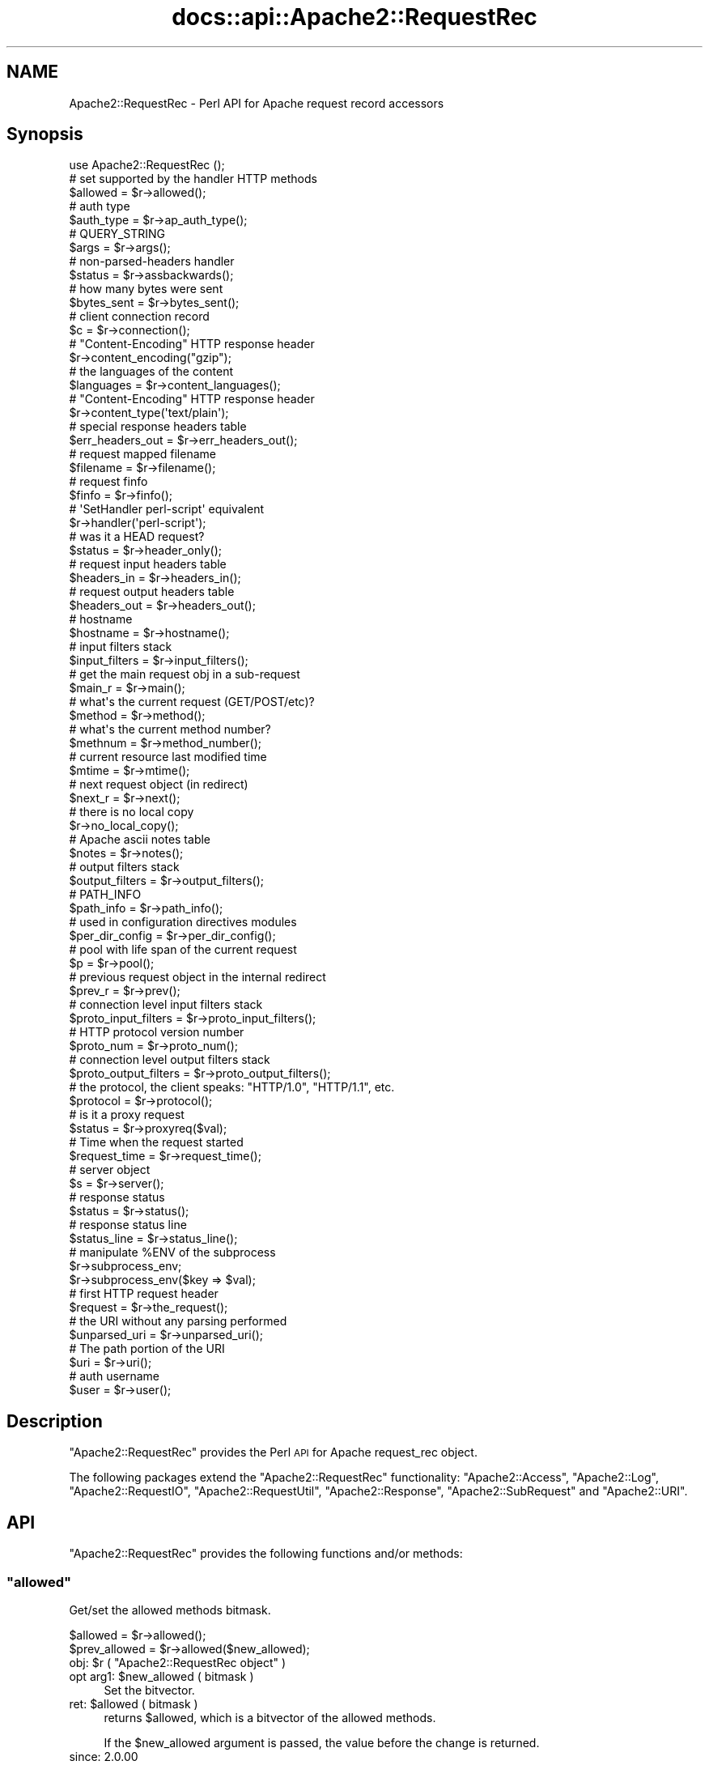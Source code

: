 .\" Automatically generated by Pod::Man 2.28 (Pod::Simple 3.28)
.\"
.\" Standard preamble:
.\" ========================================================================
.de Sp \" Vertical space (when we can't use .PP)
.if t .sp .5v
.if n .sp
..
.de Vb \" Begin verbatim text
.ft CW
.nf
.ne \\$1
..
.de Ve \" End verbatim text
.ft R
.fi
..
.\" Set up some character translations and predefined strings.  \*(-- will
.\" give an unbreakable dash, \*(PI will give pi, \*(L" will give a left
.\" double quote, and \*(R" will give a right double quote.  \*(C+ will
.\" give a nicer C++.  Capital omega is used to do unbreakable dashes and
.\" therefore won't be available.  \*(C` and \*(C' expand to `' in nroff,
.\" nothing in troff, for use with C<>.
.tr \(*W-
.ds C+ C\v'-.1v'\h'-1p'\s-2+\h'-1p'+\s0\v'.1v'\h'-1p'
.ie n \{\
.    ds -- \(*W-
.    ds PI pi
.    if (\n(.H=4u)&(1m=24u) .ds -- \(*W\h'-12u'\(*W\h'-12u'-\" diablo 10 pitch
.    if (\n(.H=4u)&(1m=20u) .ds -- \(*W\h'-12u'\(*W\h'-8u'-\"  diablo 12 pitch
.    ds L" ""
.    ds R" ""
.    ds C` ""
.    ds C' ""
'br\}
.el\{\
.    ds -- \|\(em\|
.    ds PI \(*p
.    ds L" ``
.    ds R" ''
.    ds C`
.    ds C'
'br\}
.\"
.\" Escape single quotes in literal strings from groff's Unicode transform.
.ie \n(.g .ds Aq \(aq
.el       .ds Aq '
.\"
.\" If the F register is turned on, we'll generate index entries on stderr for
.\" titles (.TH), headers (.SH), subsections (.SS), items (.Ip), and index
.\" entries marked with X<> in POD.  Of course, you'll have to process the
.\" output yourself in some meaningful fashion.
.\"
.\" Avoid warning from groff about undefined register 'F'.
.de IX
..
.nr rF 0
.if \n(.g .if rF .nr rF 1
.if (\n(rF:(\n(.g==0)) \{
.    if \nF \{
.        de IX
.        tm Index:\\$1\t\\n%\t"\\$2"
..
.        if !\nF==2 \{
.            nr % 0
.            nr F 2
.        \}
.    \}
.\}
.rr rF
.\"
.\" Accent mark definitions (@(#)ms.acc 1.5 88/02/08 SMI; from UCB 4.2).
.\" Fear.  Run.  Save yourself.  No user-serviceable parts.
.    \" fudge factors for nroff and troff
.if n \{\
.    ds #H 0
.    ds #V .8m
.    ds #F .3m
.    ds #[ \f1
.    ds #] \fP
.\}
.if t \{\
.    ds #H ((1u-(\\\\n(.fu%2u))*.13m)
.    ds #V .6m
.    ds #F 0
.    ds #[ \&
.    ds #] \&
.\}
.    \" simple accents for nroff and troff
.if n \{\
.    ds ' \&
.    ds ` \&
.    ds ^ \&
.    ds , \&
.    ds ~ ~
.    ds /
.\}
.if t \{\
.    ds ' \\k:\h'-(\\n(.wu*8/10-\*(#H)'\'\h"|\\n:u"
.    ds ` \\k:\h'-(\\n(.wu*8/10-\*(#H)'\`\h'|\\n:u'
.    ds ^ \\k:\h'-(\\n(.wu*10/11-\*(#H)'^\h'|\\n:u'
.    ds , \\k:\h'-(\\n(.wu*8/10)',\h'|\\n:u'
.    ds ~ \\k:\h'-(\\n(.wu-\*(#H-.1m)'~\h'|\\n:u'
.    ds / \\k:\h'-(\\n(.wu*8/10-\*(#H)'\z\(sl\h'|\\n:u'
.\}
.    \" troff and (daisy-wheel) nroff accents
.ds : \\k:\h'-(\\n(.wu*8/10-\*(#H+.1m+\*(#F)'\v'-\*(#V'\z.\h'.2m+\*(#F'.\h'|\\n:u'\v'\*(#V'
.ds 8 \h'\*(#H'\(*b\h'-\*(#H'
.ds o \\k:\h'-(\\n(.wu+\w'\(de'u-\*(#H)/2u'\v'-.3n'\*(#[\z\(de\v'.3n'\h'|\\n:u'\*(#]
.ds d- \h'\*(#H'\(pd\h'-\w'~'u'\v'-.25m'\f2\(hy\fP\v'.25m'\h'-\*(#H'
.ds D- D\\k:\h'-\w'D'u'\v'-.11m'\z\(hy\v'.11m'\h'|\\n:u'
.ds th \*(#[\v'.3m'\s+1I\s-1\v'-.3m'\h'-(\w'I'u*2/3)'\s-1o\s+1\*(#]
.ds Th \*(#[\s+2I\s-2\h'-\w'I'u*3/5'\v'-.3m'o\v'.3m'\*(#]
.ds ae a\h'-(\w'a'u*4/10)'e
.ds Ae A\h'-(\w'A'u*4/10)'E
.    \" corrections for vroff
.if v .ds ~ \\k:\h'-(\\n(.wu*9/10-\*(#H)'\s-2\u~\d\s+2\h'|\\n:u'
.if v .ds ^ \\k:\h'-(\\n(.wu*10/11-\*(#H)'\v'-.4m'^\v'.4m'\h'|\\n:u'
.    \" for low resolution devices (crt and lpr)
.if \n(.H>23 .if \n(.V>19 \
\{\
.    ds : e
.    ds 8 ss
.    ds o a
.    ds d- d\h'-1'\(ga
.    ds D- D\h'-1'\(hy
.    ds th \o'bp'
.    ds Th \o'LP'
.    ds ae ae
.    ds Ae AE
.\}
.rm #[ #] #H #V #F C
.\" ========================================================================
.\"
.IX Title "docs::api::Apache2::RequestRec 3"
.TH docs::api::Apache2::RequestRec 3 "2012-04-17" "perl v5.8.8" "User Contributed Perl Documentation"
.\" For nroff, turn off justification.  Always turn off hyphenation; it makes
.\" way too many mistakes in technical documents.
.if n .ad l
.nh
.SH "NAME"
Apache2::RequestRec \- Perl API for Apache request record accessors
.SH "Synopsis"
.IX Header "Synopsis"
.Vb 1
\&  use Apache2::RequestRec ();
\&  
\&  # set supported by the handler HTTP methods
\&  $allowed = $r\->allowed();
\&  
\&  # auth type
\&  $auth_type = $r\->ap_auth_type();
\&  
\&  # QUERY_STRING
\&  $args = $r\->args();
\&  
\&  # non\-parsed\-headers handler
\&  $status = $r\->assbackwards();
\&  
\&  # how many bytes were sent
\&  $bytes_sent = $r\->bytes_sent();
\&  
\&  # client connection record
\&  $c = $r\->connection();
\&  
\&  # "Content\-Encoding" HTTP response header
\&  $r\->content_encoding("gzip");
\&  
\&  # the languages of the content
\&  $languages = $r\->content_languages();
\&  
\&  # "Content\-Encoding" HTTP response header
\&  $r\->content_type(\*(Aqtext/plain\*(Aq);
\&  
\&  # special response headers table
\&  $err_headers_out = $r\->err_headers_out();
\&  
\&  # request mapped filename
\&  $filename = $r\->filename();
\&  
\&  # request finfo
\&  $finfo = $r\->finfo();
\&  
\&  # \*(AqSetHandler perl\-script\*(Aq equivalent
\&  $r\->handler(\*(Aqperl\-script\*(Aq);
\&  
\&  # was it a HEAD request?
\&  $status = $r\->header_only();
\&  
\&  # request input headers table
\&  $headers_in = $r\->headers_in();
\&  
\&  # request output headers table
\&  $headers_out = $r\->headers_out();
\&  
\&  # hostname
\&  $hostname = $r\->hostname();
\&  
\&  # input filters stack
\&  $input_filters = $r\->input_filters();
\&  
\&  # get the main request obj in a sub\-request
\&  $main_r = $r\->main();
\&  
\&  # what\*(Aqs the current request (GET/POST/etc)?
\&  $method = $r\->method();
\&  
\&  # what\*(Aqs the current method number?
\&  $methnum = $r\->method_number();
\&  
\&  # current resource last modified time
\&  $mtime = $r\->mtime();
\&  
\&  # next request object (in redirect)
\&  $next_r = $r\->next();
\&  
\&  # there is no local copy
\&  $r\->no_local_copy();
\&  
\&  # Apache ascii notes table
\&  $notes = $r\->notes();
\&  
\&  # output filters stack
\&  $output_filters = $r\->output_filters();
\&  
\&  # PATH_INFO
\&  $path_info = $r\->path_info();
\&  
\&  # used in configuration directives modules
\&  $per_dir_config = $r\->per_dir_config();
\&  
\&  # pool with life span of the current request
\&  $p = $r\->pool();
\&  
\&  # previous request object in the internal redirect
\&  $prev_r = $r\->prev();
\&  
\&  # connection level input filters stack
\&  $proto_input_filters = $r\->proto_input_filters();
\&  
\&  # HTTP protocol version number
\&  $proto_num = $r\->proto_num();
\&  
\&  # connection level output filters stack
\&  $proto_output_filters = $r\->proto_output_filters();
\&  
\&  # the protocol, the client speaks: "HTTP/1.0", "HTTP/1.1", etc.
\&  $protocol = $r\->protocol();
\&  
\&  # is it a proxy request
\&  $status = $r\->proxyreq($val);
\&  
\&  # Time when the request started
\&  $request_time = $r\->request_time();
\&  
\&  # server object
\&  $s = $r\->server();
\&  
\&  # response status
\&  $status = $r\->status();
\&  
\&  # response status line
\&  $status_line = $r\->status_line();
\&  
\&  # manipulate %ENV of the subprocess
\&  $r\->subprocess_env;
\&  $r\->subprocess_env($key => $val);
\&  
\&  # first HTTP request header
\&  $request = $r\->the_request();
\&  
\&  # the URI without any parsing performed
\&  $unparsed_uri = $r\->unparsed_uri();
\&  
\&  # The path portion of the URI
\&  $uri = $r\->uri();
\&  
\&  # auth username
\&  $user = $r\->user();
.Ve
.SH "Description"
.IX Header "Description"
\&\f(CW\*(C`Apache2::RequestRec\*(C'\fR provides the Perl \s-1API\s0 for Apache request_rec
object.
.PP
The following packages extend the \f(CW\*(C`Apache2::RequestRec\*(C'\fR functionality:
\&\f(CW\*(C`Apache2::Access\*(C'\fR,
\&\f(CW\*(C`Apache2::Log\*(C'\fR,
\&\f(CW\*(C`Apache2::RequestIO\*(C'\fR,
\&\f(CW\*(C`Apache2::RequestUtil\*(C'\fR,
\&\f(CW\*(C`Apache2::Response\*(C'\fR,
\&\f(CW\*(C`Apache2::SubRequest\*(C'\fR and
\&\f(CW\*(C`Apache2::URI\*(C'\fR.
.SH "API"
.IX Header "API"
\&\f(CW\*(C`Apache2::RequestRec\*(C'\fR provides the following functions and/or methods:
.ie n .SS """allowed"""
.el .SS "\f(CWallowed\fP"
.IX Subsection "allowed"
Get/set the allowed methods bitmask.
.PP
.Vb 2
\&  $allowed      = $r\->allowed();
\&  $prev_allowed = $r\->allowed($new_allowed);
.Ve
.ie n .IP "obj: $r ( ""Apache2::RequestRec object"" )" 4
.el .IP "obj: \f(CW$r\fR ( \f(CWApache2::RequestRec object\fR )" 4
.IX Item "obj: $r ( Apache2::RequestRec object )"
.PD 0
.ie n .IP "opt arg1: $new_allowed ( bitmask )" 4
.el .IP "opt arg1: \f(CW$new_allowed\fR ( bitmask )" 4
.IX Item "opt arg1: $new_allowed ( bitmask )"
.PD
Set the bitvector.
.ie n .IP "ret: $allowed ( bitmask )" 4
.el .IP "ret: \f(CW$allowed\fR ( bitmask )" 4
.IX Item "ret: $allowed ( bitmask )"
returns \f(CW$allowed\fR, which is a bitvector of the allowed methods.
.Sp
If the \f(CW$new_allowed\fR argument is passed, the value before the change
is returned.
.IP "since: 2.0.00" 4
.IX Item "since: 2.0.00"
.PP
A handler must ensure that the request method is one that it is
capable of handling.  Generally modules should \f(CW\*(C`Apache2::DECLINE\*(C'\fR any
request methods they do not handle.  Prior to aborting the handler
like this the handler should set \f(CW\*(C`$r\->allowed\*(C'\fR to the list of
methods that it is willing to handle.  This bitvector is used to
construct the \f(CW"Allow:"\fR header required for \f(CW\*(C`OPTIONS\*(C'\fR requests, and
\&\f(CW\*(C`Apache2::Const::HTTP_METHOD_NOT_ALLOWED\*(C'\fR (405) and
\&\f(CW\*(C`Apache2::Const::HTTP_NOT_IMPLEMENTED\*(C'\fR (501) status codes.
.PP
Since the default Apache handler deals with the \f(CW\*(C`OPTIONS\*(C'\fR method, all
response handlers can usually decline to deal with \f(CW\*(C`OPTIONS\*(C'\fR. For
example if the response handler handles only \f(CW\*(C`GET\*(C'\fR and \f(CW\*(C`POST\*(C'\fR
methods, and not \f(CW\*(C`OPTIONS\*(C'\fR, it may want to say:
.PP
.Vb 5
\&   use Apache2::Const \-compile => qw(OK DECLINED M_GET M_POST M_OPTIONS);
\&   if ($r\->method_number == Apache2::Const::M_OPTIONS) {
\&       $r\->allowed($r\->allowed | (1<<Apache2::Const::M_GET) | (1<<Apache2::Const::M_POST));
\&       return Apache2::Const::DECLINED;
\&   }
.Ve
.PP
\&\f(CW\*(C`TRACE\*(C'\fR is always allowed, modules don't need to set it explicitly.
.PP
Since the default_handler will always handle a \f(CW\*(C`GET\*(C'\fR, a module which
does *not* implement \f(CW\*(C`GET\*(C'\fR should probably return
\&\f(CW\*(C`Apache2::Const::HTTP_METHOD_NOT_ALLOWED\*(C'\fR.  Unfortunately this means that a
script \f(CW\*(C`GET\*(C'\fR handler can't be installed by mod_actions.
.PP
For example, if the module can handle only \s-1POST\s0 method it could start
with:
.PP
.Vb 5
\&   use Apache2::Const \-compile => qw(M_POST HTTP_METHOD_NOT_ALLOWED);
\&   unless ($r\->method_number == Apache2::Const::M_POST) {
\&       $r\->allowed($r\->allowed | (1<<Apache2::Const::M_POST));
\&       return Apache2::Const::HTTP_METHOD_NOT_ALLOWED;
\&   }
.Ve
.ie n .SS """ap_auth_type"""
.el .SS "\f(CWap_auth_type\fP"
.IX Subsection "ap_auth_type"
If an authentication check was made, get or set the \fIap_auth_type\fR
slot in the request record
.PP
.Vb 2
\&  $auth_type = $r\->ap_auth_type();
\&  $r\->ap_auth_type($newval);
.Ve
.ie n .IP "obj: $r ( ""Apache2::RequestRec object"" )" 4
.el .IP "obj: \f(CW$r\fR ( \f(CWApache2::RequestRec object\fR )" 4
.IX Item "obj: $r ( Apache2::RequestRec object )"
.PD 0
.ie n .IP "opt arg1: $newval (string)" 4
.el .IP "opt arg1: \f(CW$newval\fR (string)" 4
.IX Item "opt arg1: $newval (string)"
.PD
If this argument is passed then a new auth type is assigned. For example:
.Sp
.Vb 1
\&  $r\->auth_type(\*(AqBasic\*(Aq);
.Ve
.ie n .IP "ret: $auth_type (string)" 4
.el .IP "ret: \f(CW$auth_type\fR (string)" 4
.IX Item "ret: $auth_type (string)"
If \f(CW$newval\fR is passed, nothing is returned. Otherwise the current
auth type is returned.
.IP "since: 2.0.00" 4
.IX Item "since: 2.0.00"
.PP
\&\fIap_auth_type\fR holds the authentication type that has been negotiated
between the client and server during the actual request.  Generally,
\&\fIap_auth_type\fR is populated automatically when you call
\&\f(CW\*(C`$r\->get_basic_auth_pw\*(C'\fR so you don't really need to worry too
much about it, but if you want to roll your own authentication
mechanism then you will have to populate \fIap_auth_type\fR yourself.
.PP
Note that \f(CW\*(C`$r\->ap_auth_type\*(C'\fR was
\&\f(CW\*(C`$r\->connection\->auth_type\*(C'\fR in the mod_perl 1.0 \s-1API.\s0
.ie n .SS """args"""
.el .SS "\f(CWargs\fP"
.IX Subsection "args"
Get/set the request \s-1QUERY\s0 string
.PP
.Vb 2
\&  $args      = $r\->args();
\&  $prev_args = $r\->args($new_args);
.Ve
.ie n .IP "obj: $r ( ""Apache2::RequestRec object"" )" 4
.el .IP "obj: \f(CW$r\fR ( \f(CWApache2::RequestRec object\fR )" 4
.IX Item "obj: $r ( Apache2::RequestRec object )"
.PD 0
.ie n .IP "opt arg1: $new_args ( string )" 4
.el .IP "opt arg1: \f(CW$new_args\fR ( string )" 4
.IX Item "opt arg1: $new_args ( string )"
.PD
Optionally set the new \s-1QUERY\s0 string
.ie n .IP "ret: $args ( string )" 4
.el .IP "ret: \f(CW$args\fR ( string )" 4
.IX Item "ret: $args ( string )"
The current \s-1QUERY\s0 string
.Sp
If \f(CW$new_args\fR was passed, returns the value before the change.
.IP "since: 2.0.00" 4
.IX Item "since: 2.0.00"
.ie n .SS """assbackwards"""
.el .SS "\f(CWassbackwards\fP"
.IX Subsection "assbackwards"
When set to a true value, Apache won't send any \s-1HTTP\s0 response headers
allowing you to send any headers.
.PP
.Vb 2
\&  $status      = $r\->assbackwards();
\&  $prev_status = $r\->assbackwards($newval);
.Ve
.ie n .IP "obj: $r ( ""Apache2::RequestRec object"" )" 4
.el .IP "obj: \f(CW$r\fR ( \f(CWApache2::RequestRec object\fR )" 4
.IX Item "obj: $r ( Apache2::RequestRec object )"
.PD 0
.ie n .IP "opt arg1: $newval (integer)" 4
.el .IP "opt arg1: \f(CW$newval\fR (integer)" 4
.IX Item "opt arg1: $newval (integer)"
.PD
assign a new state.
.ie n .IP "ret: $status (integer)" 4
.el .IP "ret: \f(CW$status\fR (integer)" 4
.IX Item "ret: $status (integer)"
current state.
.IP "since: 2.0.00" 4
.IX Item "since: 2.0.00"
.PP
If you send your own set of headers, which includes the \f(CW\*(C`Keep\-Alive\*(C'\fR
\&\s-1HTTP\s0 response header, you must make sure to increment the number of
requests served over this connection (which is normally done by the
core connection output filter \f(CW\*(C`ap_http_header_filter\*(C'\fR, but skipped
when \f(CW\*(C`assbackwards\*(C'\fR is enabled).
.PP
.Vb 1
\&  $r\->connection\->keepalives($r\->connection\->keepalives + 1);
.Ve
.PP
otherwise code relying on the value of
\&\f(CW\*(C`$r\->connection\->keepalives\*(C'\fR
may malfunction. For example, this counter is used to tell when a new
request is coming in over the same connection to a filter that wants
to parse only \s-1HTTP\s0 headers (like
\&\f(CW\*(C`Apache2::Filter::HTTPHeadersFixup\*(C'\fR). Of course you will need to set
\&\f(CW\*(C`$r\->connection\->keepalive(1)\*(C'\fR
) as well.
.ie n .SS """bytes_sent"""
.el .SS "\f(CWbytes_sent\fP"
.IX Subsection "bytes_sent"
The number of bytes sent to the client, handy for logging, etc.
.PP
.Vb 1
\&  $bytes_sent = $r\->bytes_sent();
.Ve
.ie n .IP "obj: $r ( ""Apache2::RequestRec object"" )" 4
.el .IP "obj: \f(CW$r\fR ( \f(CWApache2::RequestRec object\fR )" 4
.IX Item "obj: $r ( Apache2::RequestRec object )"
.PD 0
.ie n .IP "ret: $bytes_sent (integer)" 4
.el .IP "ret: \f(CW$bytes_sent\fR (integer)" 4
.IX Item "ret: $bytes_sent (integer)"
.IP "since: 2.0.00" 4
.IX Item "since: 2.0.00"
.PD
.PP
Though as of this writing in Apache 2.0 it doesn't really do what it
did in Apache 1.3. It's just set to the size of the response body.
The issue is that buckets from one request may get buffered and not
sent during the lifetime of the request, so it's not easy to give a
truly accurate count of \*(L"bytes sent to the network for this response\*(R".
.ie n .SS """connection"""
.el .SS "\f(CWconnection\fP"
.IX Subsection "connection"
Get the client connection record
.PP
.Vb 1
\&  $c = $r\->connection();
.Ve
.ie n .IP "obj: $r ( ""Apache2::RequestRec object"" )" 4
.el .IP "obj: \f(CW$r\fR ( \f(CWApache2::RequestRec object\fR )" 4
.IX Item "obj: $r ( Apache2::RequestRec object )"
.PD 0
.ie n .IP "ret: $c ( ""Apache2::Connection object"" )" 4
.el .IP "ret: \f(CW$c\fR ( \f(CWApache2::Connection object\fR )" 4
.IX Item "ret: $c ( Apache2::Connection object )"
.IP "since: 2.0.00" 4
.IX Item "since: 2.0.00"
.PD
.ie n .SS """content_encoding"""
.el .SS "\f(CWcontent_encoding\fP"
.IX Subsection "content_encoding"
Get/set content encoding (the \*(L"Content-Encoding\*(R" \s-1HTTP\s0 header).
Content encodings are string like \fI\*(L"gzip\*(R"\fR or \fI\*(L"compress\*(R"\fR.
.PP
.Vb 2
\&  $ce      = $r\->content_encoding();
\&  $prev_ce = $r\->content_encoding($new_ce);
.Ve
.ie n .IP "obj: $r ( ""Apache2::RequestRec object"" )" 4
.el .IP "obj: \f(CW$r\fR ( \f(CWApache2::RequestRec object\fR )" 4
.IX Item "obj: $r ( Apache2::RequestRec object )"
.PD 0
.ie n .IP "opt arg1: $new_ce ( string )" 4
.el .IP "opt arg1: \f(CW$new_ce\fR ( string )" 4
.IX Item "opt arg1: $new_ce ( string )"
.PD
If passed, sets the content encoding to a new value. It must be a
lowercased string.
.ie n .IP "ret: $ce ( string )" 4
.el .IP "ret: \f(CW$ce\fR ( string )" 4
.IX Item "ret: $ce ( string )"
The current content encoding.
.Sp
If \f(CW$new_ce\fR is passed, then the previous value is returned.
.IP "since: 2.0.00" 4
.IX Item "since: 2.0.00"
.PP
For example, here is how to send a gzip'ed response:
.PP
.Vb 4
\&  require Compress::Zlib;
\&  $r\->content_type("text/plain");
\&  $r\->content_encoding("gzip");
\&  $r\->print(Compress::Zlib::memGzip("some text to be gzipped));
.Ve
.ie n .SS """content_languages"""
.el .SS "\f(CWcontent_languages\fP"
.IX Subsection "content_languages"
Get/set content languages (the \f(CW"Content\-Language"\fR \s-1HTTP\s0 header).
Content languages are string like \fI\*(L"en\*(R"\fR or \fI\*(L"fr\*(R"\fR.
.PP
.Vb 2
\&  $languages = $r\->content_languages();
\&  $prev_lang = $r\->content_languages($nev_lang);
.Ve
.ie n .IP "obj: $r ( ""Apache2::RequestRec object"" )" 4
.el .IP "obj: \f(CW$r\fR ( \f(CWApache2::RequestRec object\fR )" 4
.IX Item "obj: $r ( Apache2::RequestRec object )"
.PD 0
.ie n .IP "opt arg1: $new_lang ( \s-1ARRAY\s0 ref )" 4
.el .IP "opt arg1: \f(CW$new_lang\fR ( \s-1ARRAY\s0 ref )" 4
.IX Item "opt arg1: $new_lang ( ARRAY ref )"
.PD
If passed, sets the content languages to new values. It must be an
\&\s-1ARRAY\s0 reference of language names, like \fI\*(L"en\*(R"\fR or \fI\*(L"fr\*(R"\fR
.ie n .IP "ret: $languages ( \s-1ARRAY\s0 ref )" 4
.el .IP "ret: \f(CW$languages\fR ( \s-1ARRAY\s0 ref )" 4
.IX Item "ret: $languages ( ARRAY ref )"
The current list of content languages, as an \s-1ARRAY\s0 reference.
.Sp
If \f(CW$new_lang\fR is passed, then the previous value is returned.
.IP "since: 2.0.00" 4
.IX Item "since: 2.0.00"
.ie n .SS """content_type"""
.el .SS "\f(CWcontent_type\fP"
.IX Subsection "content_type"
Get/set the \s-1HTTP\s0 response \fIContent-type\fR header value.
.PP
.Vb 2
\&  my $content_type      = $r\->content_type();
\&  my $prev_content_type = $r\->content_type($new_content_type);
.Ve
.ie n .IP "obj: $r ( ""Apache2::RequestRec object"" )" 4
.el .IP "obj: \f(CW$r\fR ( \f(CWApache2::RequestRec object\fR )" 4
.IX Item "obj: $r ( Apache2::RequestRec object )"
.PD 0
.ie n .IP "opt arg1: $new_content_type (\s-1MIME\s0 type string)" 4
.el .IP "opt arg1: \f(CW$new_content_type\fR (\s-1MIME\s0 type string)" 4
.IX Item "opt arg1: $new_content_type (MIME type string)"
.PD
Assign a new \s-1HTTP\s0 response content-type. It will affect the response
only if \s-1HTTP\s0 headers weren't sent yet.
.ie n .IP "ret: $content_type" 4
.el .IP "ret: \f(CW$content_type\fR" 4
.IX Item "ret: $content_type"
The current content-type value.
.Sp
If \f(CW$new_content_type\fR was passed, the previous value is returned
instead.
.IP "since: 2.0.00" 4
.IX Item "since: 2.0.00"
.PP
For example, set the \f(CW\*(C`Content\-type\*(C'\fR header to \fItext/plain\fR.
.PP
.Vb 1
\&  $r\->content_type(\*(Aqtext/plain\*(Aq);
.Ve
.PP
If you set this header via the
\&\f(CW\*(C`headers_out\*(C'\fR
table directly, it will be ignored by Apache. So do not do that.
.ie n .SS """err_headers_out"""
.el .SS "\f(CWerr_headers_out\fP"
.IX Subsection "err_headers_out"
Get/set \s-1MIME\s0 response headers, printed even on errors and persist
across internal redirects.
.PP
.Vb 1
\&  $err_headers_out = $r\->err_headers_out();
.Ve
.ie n .IP "obj: $r ( ""Apache2::RequestRec object"" )" 4
.el .IP "obj: \f(CW$r\fR ( \f(CWApache2::RequestRec object\fR )" 4
.IX Item "obj: $r ( Apache2::RequestRec object )"
.PD 0
.ie n .IP "ret: $err_headers_out ( ""APR::Table object"" )" 4
.el .IP "ret: \f(CW$err_headers_out\fR ( \f(CWAPR::Table object\fR )" 4
.IX Item "ret: $err_headers_out ( APR::Table object )"
.IP "since: 2.0.00" 4
.IX Item "since: 2.0.00"
.PD
.PP
The difference between \f(CW\*(C`headers_out\*(C'\fR and
\&\f(CW\*(C`err_headers_out\*(C'\fR, is that the latter are printed even on error, and
persist across internal redirects (so the headers printed for
\&\f(CW\*(C`ErrorDocument\*(C'\fR handlers will have them).
.PP
For example, if a handler wants to return a 404 response, but
nevertheless to set a cookie, it has to be:
.PP
.Vb 2
\&  $r\->err_headers_out\->add(\*(AqSet\-Cookie\*(Aq => $cookie);
\&  return Apache2::Const::NOT_FOUND;
.Ve
.PP
If the handler does:
.PP
.Vb 2
\&  $r\->headers_out\->add(\*(AqSet\-Cookie\*(Aq => $cookie);
\&  return Apache2::Const::NOT_FOUND;
.Ve
.PP
the \f(CW\*(C`Set\-Cookie\*(C'\fR header won't be sent.
.ie n .SS """filename"""
.el .SS "\f(CWfilename\fP"
.IX Subsection "filename"
Get/set the filename on disk corresponding to this response (the
result of the \fI\s-1URI \-\-\s0> filename\fR translation).
.PP
.Vb 2
\&  $filename      = $r\->filename();
\&  $prev_filename = $r\->filename($new_filename);
.Ve
.ie n .IP "obj: $r ( ""Apache2::RequestRec object"" )" 4
.el .IP "obj: \f(CW$r\fR ( \f(CWApache2::RequestRec object\fR )" 4
.IX Item "obj: $r ( Apache2::RequestRec object )"
.PD 0
.ie n .IP "opt arg1: $new_filename ( string )" 4
.el .IP "opt arg1: \f(CW$new_filename\fR ( string )" 4
.IX Item "opt arg1: $new_filename ( string )"
.PD
new value
.ie n .IP "ret: $filename ( string )" 4
.el .IP "ret: \f(CW$filename\fR ( string )" 4
.IX Item "ret: $filename ( string )"
the current filename, or the previous value if the optional
\&\f(CW$new_filename\fR argument was passed
.IP "since: 2.0.00" 4
.IX Item "since: 2.0.00"
.PP
Note that if you change the filename after the
\&\f(CW\*(C`PerlMapToStorageHandler\*(C'\fR
phase was run and expect Apache to serve it, you need to update its
\&\f(CW\*(C`stat\*(C'\fR record, like so:
.PP
.Vb 5
\&  use Apache2::RequestRec ();
\&  use APR::Finfo ();
\&  use APR::Const \-compile => qw(FINFO_NORM);
\&  $r\->filename($newfile);
\&  $r\->finfo(APR::Finfo::stat($newfile, APR::Const::FINFO_NORM, $r\->pool));
.Ve
.PP
if you don't, Apache will still try to use the previously cached
information about the previously set value of the filename.
.ie n .SS """finfo"""
.el .SS "\f(CWfinfo\fP"
.IX Subsection "finfo"
Get and set the \fIfinfo\fR request record member:
.PP
.Vb 2
\&  $finfo = $r\->finfo();
\&  $r\->finfo($finfo);
.Ve
.ie n .IP "obj: $r ( ""Apache2::RequestRec object"" )" 4
.el .IP "obj: \f(CW$r\fR ( \f(CWApache2::RequestRec object\fR )" 4
.IX Item "obj: $r ( Apache2::RequestRec object )"
.PD 0
.ie n .IP "opt arg1: $finfo ( ""APR::Finfo object"" )" 4
.el .IP "opt arg1: \f(CW$finfo\fR ( \f(CWAPR::Finfo object\fR )" 4
.IX Item "opt arg1: $finfo ( APR::Finfo object )"
.ie n .IP "ret: $finfo ( ""APR::Finfo object"" )" 4
.el .IP "ret: \f(CW$finfo\fR ( \f(CWAPR::Finfo object\fR )" 4
.IX Item "ret: $finfo ( APR::Finfo object )"
.PD
Always returns the current object.
.Sp
Due to the internal Apache implementation it's not possible to have
two different objects originating from \f(CW\*(C`$r\->finfo\*(C'\fR at the same
time. Whenever \f(CW\*(C`$r\->finfo\*(C'\fR is updated all objects will be updated
too to the latest value.
.IP "since: 2.0.00" 4
.IX Item "since: 2.0.00"
.PP
Most of the time, this method is used to get the \f(CW\*(C`finfo\*(C'\fR member. The
only reason you may want to set it is you need to use it before the
Apache's default map_to_storage phase is called.
.PP
Examples:
.IP "\(bu" 4
What Apache thinks is the current request filename (post the
\&\f(CW\*(C`PerlMapToStorageHandler\*(C'\fR
phase):
.Sp
.Vb 3
\&  use Apache2::RequestRec ();
\&  use APR::Finfo ();
\&  print $r\->finfo\->fname;
.Ve
.IP "\(bu" 4
Populate the \f(CW\*(C`finfo\*(C'\fR member (normally, before the
\&\f(CW\*(C`PerlMapToStorageHandler\*(C'\fR
phase):
.Sp
.Vb 2
\&  use APR::Finfo ();
\&  use APR::Const \-compile => qw(FINFO_NORM);
\&  
\&  my $finfo = APR::Finfo::stat(_\|_FILE_\|_, APR::Const::FINFO_NORM, $r\->pool);
\&  $r\->finfo($finfo);
.Ve
.ie n .SS """handler"""
.el .SS "\f(CWhandler\fP"
.IX Subsection "handler"
Get/set the equivalent of the \f(CW\*(C`SetHandler\*(C'\fR directive.
.PP
.Vb 2
\&  $handler      = $r\->handler();
\&  $prev_handler = $r\->handler($new_handler);
.Ve
.ie n .IP "obj: $r ( ""Apache2::RequestRec object"" )" 4
.el .IP "obj: \f(CW$r\fR ( \f(CWApache2::RequestRec object\fR )" 4
.IX Item "obj: $r ( Apache2::RequestRec object )"
.PD 0
.ie n .IP "opt arg1: $new_handler ( string )" 4
.el .IP "opt arg1: \f(CW$new_handler\fR ( string )" 4
.IX Item "opt arg1: $new_handler ( string )"
.PD
the new handler.
.ie n .IP "ret: $handler ( string )" 4
.el .IP "ret: \f(CW$handler\fR ( string )" 4
.IX Item "ret: $handler ( string )"
the current handler.
.Sp
If \f(CW$new_handler\fR is passed, the previous value is returned.
.IP "since: 2.0.00" 4
.IX Item "since: 2.0.00"
.ie n .SS """header_only"""
.el .SS "\f(CWheader_only\fP"
.IX Subsection "header_only"
Did the client has asked for headers only? e.g. if the request method
was \fB\s-1HEAD\s0\fR.
.PP
.Vb 1
\&  $status = $r\->header_only();
.Ve
.ie n .IP "obj: $r ( ""Apache2::RequestRec object"" )" 4
.el .IP "obj: \f(CW$r\fR ( \f(CWApache2::RequestRec object\fR )" 4
.IX Item "obj: $r ( Apache2::RequestRec object )"
.PD 0
.ie n .IP "ret: $status ( boolean )" 4
.el .IP "ret: \f(CW$status\fR ( boolean )" 4
.IX Item "ret: $status ( boolean )"
.PD
Returns true if the client is asking for headers only, false otherwise
.IP "since: 2.0.00" 4
.IX Item "since: 2.0.00"
.ie n .SS """headers_in"""
.el .SS "\f(CWheaders_in\fP"
.IX Subsection "headers_in"
Get/set the request \s-1MIME\s0 headers:
.PP
.Vb 1
\&  $headers_in = $r\->headers_in();
.Ve
.ie n .IP "obj: $r ( ""Apache2::RequestRec object"" )" 4
.el .IP "obj: \f(CW$r\fR ( \f(CWApache2::RequestRec object\fR )" 4
.IX Item "obj: $r ( Apache2::RequestRec object )"
.PD 0
.ie n .IP "ret: $headers_in ( ""APR::Table object"" )" 4
.el .IP "ret: \f(CW$headers_in\fR ( \f(CWAPR::Table object\fR )" 4
.IX Item "ret: $headers_in ( APR::Table object )"
.IP "since: 2.0.00" 4
.IX Item "since: 2.0.00"
.PD
.PP
This table is available starting from the
\&\f(CW\*(C`PerlHeaderParserHandler\*(C'\fR
phase.
.PP
For example you can use it to retrieve the cookie value sent by the
client, in the \f(CW\*(C`Cookie:\*(C'\fR header:
.PP
.Vb 1
\&    my $cookie = $r\->headers_in\->{Cookie} || \*(Aq\*(Aq;
.Ve
.ie n .SS """headers_out"""
.el .SS "\f(CWheaders_out\fP"
.IX Subsection "headers_out"
Get/set \s-1MIME\s0 response headers, printed only on 2xx responses.
.PP
.Vb 1
\&  $headers_out = $r\->headers_out();
.Ve
.ie n .IP "obj: $r ( ""Apache2::RequestRec object"" )" 4
.el .IP "obj: \f(CW$r\fR ( \f(CWApache2::RequestRec object\fR )" 4
.IX Item "obj: $r ( Apache2::RequestRec object )"
.PD 0
.ie n .IP "ret: $headers_out ( ""APR::Table object"" )" 4
.el .IP "ret: \f(CW$headers_out\fR ( \f(CWAPR::Table object\fR )" 4
.IX Item "ret: $headers_out ( APR::Table object )"
.IP "since: 2.0.00" 4
.IX Item "since: 2.0.00"
.PD
.PP
See also \f(CW\*(C`err_headers_out\*(C'\fR, which allows to
set headers for non\-2xx responses and persist across internal
redirects.
.ie n .SS """hostname"""
.el .SS "\f(CWhostname\fP"
.IX Subsection "hostname"
Host, as set by full \s-1URI\s0 or Host:
.PP
.Vb 2
\&  $hostname = $r\->hostname();
\&  $prev_hostname = $r\->hostname($new_hostname);
.Ve
.ie n .IP "obj: $r ( ""Apache2::RequestRec object"" )" 4
.el .IP "obj: \f(CW$r\fR ( \f(CWApache2::RequestRec object\fR )" 4
.IX Item "obj: $r ( Apache2::RequestRec object )"
.PD 0
.ie n .IP "opt arg1: $new_hostname ( string )" 4
.el .IP "opt arg1: \f(CW$new_hostname\fR ( string )" 4
.IX Item "opt arg1: $new_hostname ( string )"
.PD
new value
.ie n .IP "ret: $hostname ( string )" 4
.el .IP "ret: \f(CW$hostname\fR ( string )" 4
.IX Item "ret: $hostname ( string )"
the current hostname, or the previous value if the optional
\&\f(CW$new_hostname\fR argument was passed
.IP "since: 2.0.00" 4
.IX Item "since: 2.0.00"
.ie n .SS """input_filters"""
.el .SS "\f(CWinput_filters\fP"
.IX Subsection "input_filters"
Get/set the first filter in a linked list of request level input
filters:
.PP
.Vb 2
\&  $input_filters      = $r\->input_filters();
\&  $prev_input_filters = $r\->input_filters($new_input_filters);
.Ve
.ie n .IP "obj: $r ( ""Apache2::RequestRec object"" )" 4
.el .IP "obj: \f(CW$r\fR ( \f(CWApache2::RequestRec object\fR )" 4
.IX Item "obj: $r ( Apache2::RequestRec object )"
.PD 0
.ie n .IP "opt arg1: $new_input_filters" 4
.el .IP "opt arg1: \f(CW$new_input_filters\fR" 4
.IX Item "opt arg1: $new_input_filters"
.PD
Set a new value
.ie n .IP "ret: $input_filters ( ""Apache2::Filter object"" )" 4
.el .IP "ret: \f(CW$input_filters\fR ( \f(CWApache2::Filter object\fR )" 4
.IX Item "ret: $input_filters ( Apache2::Filter object )"
The first filter in the request level input filters chain.
.Sp
If \f(CW$new_input_filters\fR was passed, returns the previous value.
.IP "since: 2.0.00" 4
.IX Item "since: 2.0.00"
.PP
For example instead of using
\&\f(CW\*(C`$r\->read()\*(C'\fR to read
the \s-1POST\s0 data, one could use an explicit walk through incoming bucket
brigades to get that data. The following function \f(CW\*(C`read_post()\*(C'\fR does
just that (in fact that's what
\&\f(CW\*(C`$r\->read()\*(C'\fR does
behind the scenes):
.PP
.Vb 3
\&  use APR::Brigade ();
\&  use APR::Bucket ();
\&  use Apache2::Filter ();
\&  
\&  use Apache2::Const \-compile => qw(MODE_READBYTES);
\&  use APR::Const    \-compile => qw(SUCCESS BLOCK_READ);
\&  
\&  use constant IOBUFSIZE => 8192;
\&  
\&  sub read_post {
\&      my $r = shift;
\&  
\&      my $bb = APR::Brigade\->new($r\->pool,
\&                                 $r\->connection\->bucket_alloc);
\&  
\&      my $data = \*(Aq\*(Aq;
\&      my $seen_eos = 0;
\&      do {
\&          $r\->input_filters\->get_brigade($bb, Apache2::Const::MODE_READBYTES,
\&                                         APR::Const::BLOCK_READ, IOBUFSIZE);
\&  
\&          for (my $b = $bb\->first; $b; $b = $bb\->next($b)) {
\&              if ($b\->is_eos) {
\&                  $seen_eos++;
\&                  last;
\&              }
\&  
\&              if ($b\->read(my $buf)) {
\&                  $data .= $buf;
\&              }
\&  
\&              $b\->remove; # optimization to reuse memory
\&          }
\&  
\&      } while (!$seen_eos);
\&  
\&      $bb\->destroy;
\&  
\&      return $data;
\&  }
.Ve
.PP
As you can see \f(CW\*(C`$r\->input_filters\*(C'\fR gives us a pointer to the last
of the top of the incoming filters stack.
.ie n .SS """main"""
.el .SS "\f(CWmain\fP"
.IX Subsection "main"
Get the main request record
.PP
.Vb 1
\&  $main_r = $r\->main();
.Ve
.ie n .IP "obj: $r ( ""Apache2::RequestRec object"" )" 4
.el .IP "obj: \f(CW$r\fR ( \f(CWApache2::RequestRec object\fR )" 4
.IX Item "obj: $r ( Apache2::RequestRec object )"
.PD 0
.ie n .IP "ret: $main_r ( ""Apache2::RequestRec object"" )" 4
.el .IP "ret: \f(CW$main_r\fR ( \f(CWApache2::RequestRec object\fR )" 4
.IX Item "ret: $main_r ( Apache2::RequestRec object )"
.PD
If the current request is a sub-request, this method returns a blessed
reference to the main request structure. If the current request is the
main request, then this method returns \f(CW\*(C`undef\*(C'\fR.
.Sp
To figure out whether you are inside a main request or a
sub\-request/internal redirect, use
\&\f(CW\*(C`$r\->is_initial_req\*(C'\fR.
.IP "since: 2.0.00" 4
.IX Item "since: 2.0.00"
.ie n .SS """method"""
.el .SS "\f(CWmethod\fP"
.IX Subsection "method"
Get/set the current request method (e.g. \f(CW\*(C`GET\*(C'\fR, \f(CW\*(C`HEAD\*(C'\fR, \f(CW\*(C`POST\*(C'\fR, etc.):
.PP
.Vb 2
\&  $method     = $r\->method();
\&  $pre_method = $r\->method($new_method);
.Ve
.ie n .IP "obj: $r ( ""Apache2::RequestRec object"" )" 4
.el .IP "obj: \f(CW$r\fR ( \f(CWApache2::RequestRec object\fR )" 4
.IX Item "obj: $r ( Apache2::RequestRec object )"
.PD 0
.ie n .IP "opt arg1: $new_method ( string )" 4
.el .IP "opt arg1: \f(CW$new_method\fR ( string )" 4
.IX Item "opt arg1: $new_method ( string )"
.PD
a new value
.ie n .IP "ret: $method ( string )" 4
.el .IP "ret: \f(CW$method\fR ( string )" 4
.IX Item "ret: $method ( string )"
The current method as a string
.Sp
if \f(CW$new_method\fR was passed the previous value is returned.
.IP "since: 2.0.00" 4
.IX Item "since: 2.0.00"
.ie n .SS """method_number"""
.el .SS "\f(CWmethod_number\fP"
.IX Subsection "method_number"
Get/set the \s-1HTTP\s0 method, issued by the client (\f(CW\*(C`Apache2::Const::M_GET\*(C'\fR,
\&\f(CW\*(C`Apache2::Const::M_POST\*(C'\fR, etc.)
.PP
.Vb 2
\&  $methnum      = $r\->method_number();
\&  $prev_methnum = $r\->method_number($new_methnum);
.Ve
.ie n .IP "obj: $r ( ""Apache2::RequestRec object"" )" 4
.el .IP "obj: \f(CW$r\fR ( \f(CWApache2::RequestRec object\fR )" 4
.IX Item "obj: $r ( Apache2::RequestRec object )"
.PD 0
.ie n .IP "opt arg1: $new_methnum ( ""Apache2::Const :methods constant"" )" 4
.el .IP "opt arg1: \f(CW$new_methnum\fR ( \f(CWApache2::Const :methods constant\fR )" 4
.IX Item "opt arg1: $new_methnum ( Apache2::Const :methods constant )"
.PD
a new value
.ie n .IP "ret: $methnum ( ""Apache2::Const :methods constant"" )" 4
.el .IP "ret: \f(CW$methnum\fR ( \f(CWApache2::Const :methods constant\fR )" 4
.IX Item "ret: $methnum ( Apache2::Const :methods constant )"
The current method as a number
.Sp
if \f(CW$new_methnum\fR was passed the previous value is returned.
.IP "since: 2.0.00" 4
.IX Item "since: 2.0.00"
.PP
See the \f(CW\*(C`$r\->allowed\*(C'\fR entry for examples.
.ie n .SS """mtime"""
.el .SS "\f(CWmtime\fP"
.IX Subsection "mtime"
Last modified time of the requested resource
.PP
.Vb 2
\&  $mtime      = $r\->mtime();
\&  $prev_mtime = $r\->mtime($new_mtime);
.Ve
.ie n .IP "obj: $r ( ""Apache2::RequestRec object"" )" 4
.el .IP "obj: \f(CW$r\fR ( \f(CWApache2::RequestRec object\fR )" 4
.IX Item "obj: $r ( Apache2::RequestRec object )"
.PD 0
.ie n .IP "opt arg1: $new_mtime (epoch seconds)." 4
.el .IP "opt arg1: \f(CW$new_mtime\fR (epoch seconds)." 4
.IX Item "opt arg1: $new_mtime (epoch seconds)."
.PD
a new value
.ie n .IP "ret: $mtime (epoch seconds)." 4
.el .IP "ret: \f(CW$mtime\fR (epoch seconds)." 4
.IX Item "ret: $mtime (epoch seconds)."
the current value
.Sp
if \f(CW$new_mtime\fR was passed the previous value is returned.
.IP "since: 2.0.00" 4
.IX Item "since: 2.0.00"
.ie n .SS """next"""
.el .SS "\f(CWnext\fP"
.IX Subsection "next"
Pointer to the redirected request if this is an external redirect
.PP
.Vb 1
\&  $next_r = $r\->next();
.Ve
.ie n .IP "obj: $r ( ""Apache2::RequestRec object"" )" 4
.el .IP "obj: \f(CW$r\fR ( \f(CWApache2::RequestRec object\fR )" 4
.IX Item "obj: $r ( Apache2::RequestRec object )"
.PD 0
.ie n .IP "ret: $next_r ( ""Apache2::RequestRec object"" )" 4
.el .IP "ret: \f(CW$next_r\fR ( \f(CWApache2::RequestRec object\fR )" 4
.IX Item "ret: $next_r ( Apache2::RequestRec object )"
.PD
returns a blessed reference to the next (internal) request structure
or \f(CW\*(C`undef\*(C'\fR if there is no next request.
.IP "since: 2.0.00" 4
.IX Item "since: 2.0.00"
.ie n .SS """no_local_copy"""
.el .SS "\f(CWno_local_copy\fP"
.IX Subsection "no_local_copy"
There is no local copy of this response
.PP
.Vb 1
\&  $status = $r\->no_local_copy();
.Ve
.ie n .IP "obj: $r ( ""Apache2::RequestRec object"" )" 4
.el .IP "obj: \f(CW$r\fR ( \f(CWApache2::RequestRec object\fR )" 4
.IX Item "obj: $r ( Apache2::RequestRec object )"
.PD 0
.ie n .IP "ret: $status (integer)" 4
.el .IP "ret: \f(CW$status\fR (integer)" 4
.IX Item "ret: $status (integer)"
.IP "since: 2.0.00" 4
.IX Item "since: 2.0.00"
.PD
.PP
Used internally in certain sub-requests to prevent sending
\&\f(CW\*(C`Apache2::Const::HTTP_NOT_MODIFIED\*(C'\fR for a fragment or error documents. For
example see the implementation in \fImodules/filters/mod_include.c\fR.
.PP
Also used internally in
\&\f(CW\*(C`$r\->meets_conditions\*(C'\fR
\&\*(-- if set to a true value, the conditions are always met.
.ie n .SS """notes"""
.el .SS "\f(CWnotes\fP"
.IX Subsection "notes"
Get/set text notes for the duration of this request. These notes can
be passed from one module to another (not only mod_perl, but modules
in any other language):
.PP
.Vb 2
\&  $notes      = $r\->notes();
\&  $prev_notes = $r\->notes($new_notes);
.Ve
.ie n .IP "obj: $r ( ""Apache2::RequestRec object"" )" 4
.el .IP "obj: \f(CW$r\fR ( \f(CWApache2::RequestRec object\fR )" 4
.IX Item "obj: $r ( Apache2::RequestRec object )"
.PD 0
.ie n .IP "opt arg1: $new_notes ( ""APR::Table object"" )" 4
.el .IP "opt arg1: \f(CW$new_notes\fR ( \f(CWAPR::Table object\fR )" 4
.IX Item "opt arg1: $new_notes ( APR::Table object )"
.ie n .IP "ret: $notes ( ""APR::Table object"" )" 4
.el .IP "ret: \f(CW$notes\fR ( \f(CWAPR::Table object\fR )" 4
.IX Item "ret: $notes ( APR::Table object )"
.PD
the current notes table.
.Sp
if the \f(CW$new_notes\fR argument was passed, returns the previous value.
.IP "since: 2.0.00" 4
.IX Item "since: 2.0.00"
.PP
If you want to pass Perl structures, you can use
\&\f(CW\*(C`$r\->pnotes\*(C'\fR.
.PP
Also see
\&\f(CW\*(C`$c\->notes\*(C'\fR
.ie n .SS """output_filters"""
.el .SS "\f(CWoutput_filters\fP"
.IX Subsection "output_filters"
Get the first filter in a linked list of request level output filters:
.PP
.Vb 2
\&  $output_filters      = $r\->output_filters();
\&  $prev_output_filters = $r\->output_filters($new_output_filters);
.Ve
.ie n .IP "obj: $r ( ""Apache2::RequestRec object"" )" 4
.el .IP "obj: \f(CW$r\fR ( \f(CWApache2::RequestRec object\fR )" 4
.IX Item "obj: $r ( Apache2::RequestRec object )"
.PD 0
.ie n .IP "opt arg1: $new_output_filters" 4
.el .IP "opt arg1: \f(CW$new_output_filters\fR" 4
.IX Item "opt arg1: $new_output_filters"
.PD
Set a new value
.ie n .IP "ret: $output_filters ( ""Apache2::Filter object"" )" 4
.el .IP "ret: \f(CW$output_filters\fR ( \f(CWApache2::Filter object\fR )" 4
.IX Item "ret: $output_filters ( Apache2::Filter object )"
The first filter in the request level output filters chain.
.Sp
If \f(CW$new_output_filters\fR was passed, returns the previous value.
.IP "since: 2.0.00" 4
.IX Item "since: 2.0.00"
.PP
For example instead of using
\&\f(CW\*(C`$r\->print()\*(C'\fR to
send the response body, one could send the data directly to the first
output filter. The following function \f(CW\*(C`send_response_body()\*(C'\fR does
just that:
.PP
.Vb 3
\&  use APR::Brigade ();
\&  use APR::Bucket ();
\&  use Apache2::Filter ();
\&  
\&  sub send_response_body {
\&      my ($r, $data) = @_;
\&  
\&      my $bb = APR::Brigade\->new($r\->pool,
\&                                 $r\->connection\->bucket_alloc);
\&  
\&      my $b = APR::Bucket\->new($bb\->bucket_alloc, $data);
\&      $bb\->insert_tail($b);
\&      $r\->output_filters\->fflush($bb);
\&      $bb\->destroy;
\&  }
.Ve
.PP
In fact that's what
\&\f(CW\*(C`$r\->read()\*(C'\fR does
behind the scenes. But it also knows to parse \s-1HTTP\s0 headers passed
together with the data and it also implements buffering, which the
above function does not.
.ie n .SS """path_info"""
.el .SS "\f(CWpath_info\fP"
.IX Subsection "path_info"
Get/set the \f(CW\*(C`PATH_INFO\*(C'\fR, what is left in the path after the \fI\s-1URI
\&\-\-\s0> filename\fR translation:
.PP
.Vb 2
\&  $path_info      = $r\->path_info();
\&  $prev_path_info = $r\->path_info($path_info);
.Ve
.ie n .IP "obj: $r ( ""Apache2::RequestRec object"" )" 4
.el .IP "obj: \f(CW$r\fR ( \f(CWApache2::RequestRec object\fR )" 4
.IX Item "obj: $r ( Apache2::RequestRec object )"
.PD 0
.ie n .IP "opt arg1: $path_info ( string )" 4
.el .IP "opt arg1: \f(CW$path_info\fR ( string )" 4
.IX Item "opt arg1: $path_info ( string )"
.PD
Set a new value
.ie n .IP "ret: $path_info ( string )" 4
.el .IP "ret: \f(CW$path_info\fR ( string )" 4
.IX Item "ret: $path_info ( string )"
Return the current value.
.Sp
If the optional argument \f(CW$path_info\fR is passed, the previous value
is returned.
.IP "since: 2.0.00" 4
.IX Item "since: 2.0.00"
.ie n .SS """per_dir_config"""
.el .SS "\f(CWper_dir_config\fP"
.IX Subsection "per_dir_config"
Get the dir config vector:
.PP
.Vb 1
\&  $per_dir_config = $r\->per_dir_config();
.Ve
.ie n .IP "obj: $r ( ""Apache2::RequestRec object"" )" 4
.el .IP "obj: \f(CW$r\fR ( \f(CWApache2::RequestRec object\fR )" 4
.IX Item "obj: $r ( Apache2::RequestRec object )"
.PD 0
.ie n .IP "ret: $per_dir_config ( ""Apache2::ConfVector object"" )" 4
.el .IP "ret: \f(CW$per_dir_config\fR ( \f(CWApache2::ConfVector object\fR )" 4
.IX Item "ret: $per_dir_config ( Apache2::ConfVector object )"
.IP "since: 2.0.00" 4
.IX Item "since: 2.0.00"
.PD
.PP
For an indepth discussion, refer to the Apache Server Configuration
Customization in Perl chapter.
.ie n .SS """pool"""
.el .SS "\f(CWpool\fP"
.IX Subsection "pool"
The pool associated with the request
.PP
.Vb 1
\&  $p = $r\->pool();
.Ve
.ie n .IP "obj: $r ( ""Apache2::RequestRec object"" )" 4
.el .IP "obj: \f(CW$r\fR ( \f(CWApache2::RequestRec object\fR )" 4
.IX Item "obj: $r ( Apache2::RequestRec object )"
.PD 0
.ie n .IP "ret: $p ( ""APR::Pool object"" )" 4
.el .IP "ret: \f(CW$p\fR ( \f(CWAPR::Pool object\fR )" 4
.IX Item "ret: $p ( APR::Pool object )"
.IP "since: 2.0.00" 4
.IX Item "since: 2.0.00"
.PD
.ie n .SS """prev"""
.el .SS "\f(CWprev\fP"
.IX Subsection "prev"
Pointer to the previous request if this is an internal redirect
.PP
.Vb 1
\&  $prev_r = $r\->prev();
.Ve
.ie n .IP "obj: $r ( ""Apache2::RequestRec object"" )" 4
.el .IP "obj: \f(CW$r\fR ( \f(CWApache2::RequestRec object\fR )" 4
.IX Item "obj: $r ( Apache2::RequestRec object )"
.PD 0
.ie n .IP "ret: $prev_r ( ""Apache2::RequestRec object"" )" 4
.el .IP "ret: \f(CW$prev_r\fR ( \f(CWApache2::RequestRec object\fR )" 4
.IX Item "ret: $prev_r ( Apache2::RequestRec object )"
.PD
a blessed reference to the previous (internal) request structure or
\&\f(CW\*(C`undef\*(C'\fR if there is no previous request.
.IP "since: 2.0.00" 4
.IX Item "since: 2.0.00"
.ie n .SS """proto_input_filters"""
.el .SS "\f(CWproto_input_filters\fP"
.IX Subsection "proto_input_filters"
Get the first filter in a linked list of protocol level input filters:
.PP
.Vb 2
\&  $proto_input_filters      = $r\->proto_input_filters();
\&  $prev_proto_input_filters = $r\->proto_input_filters($new_proto_input_filters);
.Ve
.ie n .IP "obj: $r ( ""Apache2::RequestRec object"" )" 4
.el .IP "obj: \f(CW$r\fR ( \f(CWApache2::RequestRec object\fR )" 4
.IX Item "obj: $r ( Apache2::RequestRec object )"
.PD 0
.ie n .IP "opt arg1: $new_proto_input_filters" 4
.el .IP "opt arg1: \f(CW$new_proto_input_filters\fR" 4
.IX Item "opt arg1: $new_proto_input_filters"
.PD
Set a new value
.ie n .IP "ret: $proto_input_filters ( ""Apache2::Filter object"" )" 4
.el .IP "ret: \f(CW$proto_input_filters\fR ( \f(CWApache2::Filter object\fR )" 4
.IX Item "ret: $proto_input_filters ( Apache2::Filter object )"
The first filter in the protocol level input filters chain.
.Sp
If \f(CW$new_proto_input_filters\fR was passed, returns the previous value.
.IP "since: 2.0.00" 4
.IX Item "since: 2.0.00"
.PP
\&\f(CW\*(C`$r\->proto_input_filters\*(C'\fR points to the same filter as
\&\f(CW\*(C`$r\->connection\->input_filters\*(C'\fR.
.ie n .SS """proto_num"""
.el .SS "\f(CWproto_num\fP"
.IX Subsection "proto_num"
Get current request's \s-1HTTP\s0 protocol version number
.PP
.Vb 1
\&  $proto_num = $r\->proto_num();
.Ve
.ie n .IP "obj: $r ( ""Apache2::RequestRec object"" )" 4
.el .IP "obj: \f(CW$r\fR ( \f(CWApache2::RequestRec object\fR )" 4
.IX Item "obj: $r ( Apache2::RequestRec object )"
.PD 0
.ie n .IP "ret: $proto_num (integer)" 4
.el .IP "ret: \f(CW$proto_num\fR (integer)" 4
.IX Item "ret: $proto_num (integer)"
.PD
current request's \s-1HTTP\s0 protocol version number, e.g.: \s-1HTTP/1.0\s0 ==
1000, \s-1HTTP/1.1\s0 = 1001
.IP "since: 2.0.00" 4
.IX Item "since: 2.0.00"
.ie n .SS """proto_output_filters"""
.el .SS "\f(CWproto_output_filters\fP"
.IX Subsection "proto_output_filters"
Get the first filter in a linked list of protocol level output
filters:
.PP
.Vb 2
\&  $proto_output_filters      = $r\->proto_output_filters();
\&  $prev_proto_output_filters = $r\->proto_output_filters($new_proto_output_filters);
.Ve
.ie n .IP "obj: $r ( ""Apache2::RequestRec object"" )" 4
.el .IP "obj: \f(CW$r\fR ( \f(CWApache2::RequestRec object\fR )" 4
.IX Item "obj: $r ( Apache2::RequestRec object )"
.PD 0
.ie n .IP "opt arg1: $new_proto_output_filters" 4
.el .IP "opt arg1: \f(CW$new_proto_output_filters\fR" 4
.IX Item "opt arg1: $new_proto_output_filters"
.PD
Set a new value
.ie n .IP "ret: $proto_output_filters ( ""Apache2::Filter object"" )" 4
.el .IP "ret: \f(CW$proto_output_filters\fR ( \f(CWApache2::Filter object\fR )" 4
.IX Item "ret: $proto_output_filters ( Apache2::Filter object )"
The first filter in the protocol level output filters chain.
.Sp
If \f(CW$new_proto_output_filters\fR was passed, returns the previous value.
.IP "since: 2.0.00" 4
.IX Item "since: 2.0.00"
.PP
\&\f(CW\*(C`$r\->proto_output_filters\*(C'\fR points to the same filter as
\&\f(CW\*(C`$r\->connection\->output_filters\*(C'\fR.
.ie n .SS """protocol"""
.el .SS "\f(CWprotocol\fP"
.IX Subsection "protocol"
Get a string identifying the protocol that the client speaks.
.PP
.Vb 1
\&  $protocol = $r\->protocol();
.Ve
.ie n .IP "obj: $r ( ""Apache2::RequestRec object"" )" 4
.el .IP "obj: \f(CW$r\fR ( \f(CWApache2::RequestRec object\fR )" 4
.IX Item "obj: $r ( Apache2::RequestRec object )"
.PD 0
.ie n .IP "ret: $protocl ( string )" 4
.el .IP "ret: \f(CW$protocl\fR ( string )" 4
.IX Item "ret: $protocl ( string )"
.PD
Typical values are \f(CW"HTTP/1.0"\fR or \f(CW"HTTP/1.1"\fR.
.Sp
If the client didn't specify the protocol version, the default is
\&\f(CW"HTTP/0.9"\fR
.IP "since: 2.0.00" 4
.IX Item "since: 2.0.00"
.ie n .SS """proxyreq"""
.el .SS "\f(CWproxyreq\fP"
.IX Subsection "proxyreq"
Get/set the \fIproxyrec\fR request record member and optionally adjust
other related fields.
.PP
.Vb 1
\&  $status = $r\->proxyreq($val);
.Ve
.ie n .IP "obj: $r ( ""Apache2::RequestRec object"" )" 4
.el .IP "obj: \f(CW$r\fR ( \f(CWApache2::RequestRec object\fR )" 4
.IX Item "obj: $r ( Apache2::RequestRec object )"
.PD 0
.ie n .IP "opt arg1: $val ( integer )" 4
.el .IP "opt arg1: \f(CW$val\fR ( integer )" 4
.IX Item "opt arg1: $val ( integer )"
.PD
\&\s-1PROXYREQ_NONE, PROXYREQ_PROXY, PROXYREQ_REVERSE, PROXYREQ_RESPONSE\s0
.ie n .IP "ret: $status ( integer )" 4
.el .IP "ret: \f(CW$status\fR ( integer )" 4
.IX Item "ret: $status ( integer )"
If \f(CW$val\fR is defined the \fIproxyrec\fR member will be set to that value
and previous value will be returned.
.Sp
If \f(CW$val\fR is not passed, and \f(CW\*(C`$r\->proxyreq\*(C'\fR is not true, and the
proxy request is matching the current vhost (scheme, hostname and
port), the \fIproxyrec\fR member will be set to \s-1PROXYREQ_PROXY\s0 and that value
will be returned. In addition \f(CW\*(C`$r\->uri\*(C'\fR is set to \f(CW\*(C`$r\->unparsed_uri\*(C'\fR
and \f(CW\*(C`$r\->filename\*(C'\fR is set to \f(CW\*(C`"modperl\-proxy:".$r\->uri\*(C'\fR. If
those conditions aren't true 0 is returned.
.IP "since: 2.0.00" 4
.IX Item "since: 2.0.00"
.PP
For example to turn a normal request into a proxy request to be
handled on the same server in the \f(CW\*(C`PerlTransHandler\*(C'\fR phase run:
.PP
.Vb 5
\&  my $real_url = $r\->unparsed_uri;
\&  $r\->proxyreq(Apache2::Const::PROXYREQ_PROXY);
\&  $r\->uri($real_url);
\&  $r\->filename("proxy:$real_url");
\&  $r\->handler(\*(Aqproxy\-server\*(Aq);
.Ve
.PP
Also remember that if you want to turn a proxy request into a
non-proxy request, it's not enough to call:
.PP
.Vb 1
\&  $r\->proxyreq(Apache2::Const::PROXYREQ_NONE);
.Ve
.PP
You need to adjust \f(CW\*(C`$r\->uri\*(C'\fR and \f(CW\*(C`$r\->filename\*(C'\fR as well if
you run that code in \f(CW\*(C`PerlPostReadRequestHandler\*(C'\fR phase, since if you
don't \*(-- \f(CW\*(C`mod_proxy\*(C'\fR's own post_read_request handler will override
your settings (as it will run after the mod_perl handler).
.PP
And you may also want to add
.PP
.Vb 1
\&  $r\->set_handlers(PerlResponseHandler => []);
.Ve
.PP
so that any response handlers which match apache directives
will not run in addition to the mod_proxy content handler.
.ie n .SS """request_time"""
.el .SS "\f(CWrequest_time\fP"
.IX Subsection "request_time"
Time when the request started
.PP
.Vb 1
\&  $request_time = $r\->request_time();
.Ve
.ie n .IP "obj: $r ( ""Apache2::RequestRec object"" )" 4
.el .IP "obj: \f(CW$r\fR ( \f(CWApache2::RequestRec object\fR )" 4
.IX Item "obj: $r ( Apache2::RequestRec object )"
.PD 0
.ie n .IP "ret: $request_time (epoch seconds)." 4
.el .IP "ret: \f(CW$request_time\fR (epoch seconds)." 4
.IX Item "ret: $request_time (epoch seconds)."
.IP "since: 2.0.00" 4
.IX Item "since: 2.0.00"
.PD
.ie n .SS """server"""
.el .SS "\f(CWserver\fP"
.IX Subsection "server"
Get the \f(CW\*(C`Apache2::Server\*(C'\fR object for
the server the request \f(CW$r\fR is running under.
.PP
.Vb 1
\&  $s = $r\->server();
.Ve
.ie n .IP "obj: $r ( ""Apache2::RequestRec object"" )" 4
.el .IP "obj: \f(CW$r\fR ( \f(CWApache2::RequestRec object\fR )" 4
.IX Item "obj: $r ( Apache2::RequestRec object )"
.PD 0
.ie n .IP "ret: $s ( ""Apache2::ServerRec object"" )" 4
.el .IP "ret: \f(CW$s\fR ( \f(CWApache2::ServerRec object\fR )" 4
.IX Item "ret: $s ( Apache2::ServerRec object )"
.IP "since: 2.0.00" 4
.IX Item "since: 2.0.00"
.PD
.ie n .SS """status"""
.el .SS "\f(CWstatus\fP"
.IX Subsection "status"
Get/set the reply status for the client request.
.PP
.Vb 2
\&  $status      = $r\->status();
\&  $prev_status = $r\->status($new_status);
.Ve
.ie n .IP "obj: $r ( ""Apache2::RequestRec object"" )" 4
.el .IP "obj: \f(CW$r\fR ( \f(CWApache2::RequestRec object\fR )" 4
.IX Item "obj: $r ( Apache2::RequestRec object )"
.PD 0
.ie n .IP "opt arg1: $new_status ( integer )" 4
.el .IP "opt arg1: \f(CW$new_status\fR ( integer )" 4
.IX Item "opt arg1: $new_status ( integer )"
.PD
If \f(CW$new_status\fR is passed the new status is assigned.
.Sp
Normally you would use some \f(CW\*(C`Apache2::Const
constant\*(C'\fR, e.g. \f(CW\*(C`Apache2::Const::REDIRECT\*(C'\fR.
.ie n .IP "ret: $newval ( integer )" 4
.el .IP "ret: \f(CW$newval\fR ( integer )" 4
.IX Item "ret: $newval ( integer )"
The current value.
.Sp
If \f(CW$new_status\fR is passed the old value is returned.
.IP "since: 2.0.00" 4
.IX Item "since: 2.0.00"
.PP
Usually you will set this value indirectly by returning the status
code as the handler's function result.  However, there are rare
instances when you want to trick Apache into thinking that the module
returned an \f(CW\*(C`Apache2::Const::OK\*(C'\fR status code, but actually send the browser a
non-OK status. This may come handy when implementing an \s-1HTTP\s0 proxy
handler.  The proxy handler needs to send to the client, whatever
status code the proxied server has returned, while returning
\&\f(CW\*(C`Apache2::Const::OK\*(C'\fR to Apache. e.g.:
.PP
.Vb 2
\&  $r\->status($some_code);
\&  return Apache2::Const::OK
.Ve
.PP
See also \f(CW\*(C`$r\->status_line\*(C'\fR, which. if set,
overrides \f(CW\*(C`$r\->status\*(C'\fR.
.ie n .SS """status_line"""
.el .SS "\f(CWstatus_line\fP"
.IX Subsection "status_line"
Get/set the response status line.  The status line is a string like
\&\*(L"200 Document follows\*(R" and it will take precedence over the value
specified using the \f(CW\*(C`$r\->status()\*(C'\fR described above.
.PP
.Vb 2
\&  $status_line      = $r\->status_line();
\&  $prev_status_line = $r\->status_line($new_status_line);
.Ve
.ie n .IP "obj: $r ( ""Apache2::RequestRec object"" )" 4
.el .IP "obj: \f(CW$r\fR ( \f(CWApache2::RequestRec object\fR )" 4
.IX Item "obj: $r ( Apache2::RequestRec object )"
.PD 0
.ie n .IP "opt arg1: $new_status_line ( string )" 4
.el .IP "opt arg1: \f(CW$new_status_line\fR ( string )" 4
.IX Item "opt arg1: $new_status_line ( string )"
.ie n .IP "ret: $status_line ( string )" 4
.el .IP "ret: \f(CW$status_line\fR ( string )" 4
.IX Item "ret: $status_line ( string )"
.IP "since: 2.0.00" 4
.IX Item "since: 2.0.00"
.PD
.PP
When discussing \f(CW\*(C`$r\->status\*(C'\fR we have mentioned that
sometimes a handler runs to a successful completion, but may need to
return a different code, which is the case with the proxy
server. Assuming that the proxy handler forwards to the client
whatever response the proxied server has sent, it'll usually use
\&\f(CW\*(C`status_line()\*(C'\fR, like so:
.PP
.Vb 2
\&  $r\->status_line($response\->code() . \*(Aq \*(Aq . $response\->message());
\&  return Apache2::Const::OK;
.Ve
.PP
In this example \f(CW$response\fR could be for example an \f(CW\*(C`HTTP::Response\*(C'\fR
object, if \f(CW\*(C`LWP::UserAgent\*(C'\fR was used to implement the proxy.
.PP
This method is also handy when you extend the \s-1HTTP\s0 protocol and add
new response codes. For example you could invent a new error code and
tell Apache to use that in the response like so:
.PP
.Vb 2
\&  $r\->status_line("499 We have been FooBared");
\&  return Apache2::Const::OK;
.Ve
.PP
Here \f(CW499\fR is the new response code, and \fIWe have been FooBared\fR is
the custom response message.
.ie n .SS """subprocess_env"""
.el .SS "\f(CWsubprocess_env\fP"
.IX Subsection "subprocess_env"
Get/set the Apache \f(CW\*(C`subprocess_env\*(C'\fR table, or optionally set the
value of a named entry.
.PP
.Vb 2
\&               $r\->subprocess_env;
\&  $env_table = $r\->subprocess_env;
\&  
\&         $r\->subprocess_env($key => $val);
\&  $val = $r\->subprocess_env($key);
.Ve
.ie n .IP "obj: $r ( ""Apache2::RequestRec object"" )" 4
.el .IP "obj: \f(CW$r\fR ( \f(CWApache2::RequestRec object\fR )" 4
.IX Item "obj: $r ( Apache2::RequestRec object )"
.PD 0
.ie n .IP "opt arg1: $key ( string )" 4
.el .IP "opt arg1: \f(CW$key\fR ( string )" 4
.IX Item "opt arg1: $key ( string )"
.ie n .IP "opt arg2: $val ( string )" 4
.el .IP "opt arg2: \f(CW$val\fR ( string )" 4
.IX Item "opt arg2: $val ( string )"
.ie n .IP "ret: ""...""" 4
.el .IP "ret: \f(CW...\fR" 4
.IX Item "ret: ..."
.IP "since: 2.0.00" 4
.IX Item "since: 2.0.00"
.PD
.PP
When called in \s-1VOID\s0 context with no arguments, it populate \f(CW%ENV\fR
with special variables (e.g. \f(CW$ENV{QUERY_STRING}\fR) like mod_cgi
does.
.PP
When called in a non-VOID context with no arguments, it returns an
\&\f(CW\*(C`APR::Table object\*(C'\fR.
.PP
When the \f(CW$key\fR argument (string) is passed, it returns the
corresponding value (if such exists, or \f(CW\*(C`undef\*(C'\fR. The following two
lines are equivalent:
.PP
.Vb 2
\&  $val = $r\->subprocess_env($key);
\&  $val = $r\->subprocess_env\->get($key);
.Ve
.PP
When the \f(CW$key\fR and the \f(CW$val\fR arguments (strings) are passed, the
value is set. The following two lines are equivalent:
.PP
.Vb 2
\&  $r\->subprocess_env($key => $val);
\&  $r\->subprocess_env\->set($key => $val);
.Ve
.PP
The \f(CW\*(C`subprocess_env\*(C'\fR \f(CW\*(C`table\*(C'\fR is used
by \f(CW\*(C`Apache2::SubProcess\*(C'\fR, to
pass environment variables to externally spawned processes. It's also
used by various Apache modules, and you should use this table to pass
the environment variables. For example if in
\&\f(CW\*(C`PerlHeaderParserHandler\*(C'\fR you do:
.PP
.Vb 1
\&   $r\->subprocess_env(MyLanguage => "de");
.Ve
.PP
you can then deploy \f(CW\*(C`mod_include\*(C'\fR and write in \fI.shtml\fR document:
.PP
.Vb 7
\&   <!\-\-#if expr="$MyLanguage = en" \-\->
\&   English
\&   <!\-\-#elif expr="$MyLanguage = de" \-\->
\&   Deutsch
\&   <!\-\-#else \-\->
\&   Sorry
\&   <!\-\-#endif \-\->
.Ve
.ie n .SS """the_request"""
.el .SS "\f(CWthe_request\fP"
.IX Subsection "the_request"
First \s-1HTTP\s0 request header
.PP
.Vb 2
\&  $request = $r\->the_request();
\&  $old_request = $r\->uri($new_request);
.Ve
.ie n .IP "obj: $r ( ""Apache2::RequestRec object"" )" 4
.el .IP "obj: \f(CW$r\fR ( \f(CWApache2::RequestRec object\fR )" 4
.IX Item "obj: $r ( Apache2::RequestRec object )"
.PD 0
.ie n .IP "opt arg1: $new_request ( string )" 4
.el .IP "opt arg1: \f(CW$new_request\fR ( string )" 4
.IX Item "opt arg1: $new_request ( string )"
.ie n .IP "ret: $request ( string )" 4
.el .IP "ret: \f(CW$request\fR ( string )" 4
.IX Item "ret: $request ( string )"
.PD
For example:
.Sp
.Vb 1
\&  GET /foo/bar/my_path_info?args=3 HTTP/1.0
.Ve
.IP "since: 2.0.00" 4
.IX Item "since: 2.0.00"
.ie n .SS """unparsed_uri"""
.el .SS "\f(CWunparsed_uri\fP"
.IX Subsection "unparsed_uri"
The \s-1URI\s0 without any parsing performed
.PP
.Vb 1
\&  $unparsed_uri = $r\->unparsed_uri();
.Ve
.ie n .IP "obj: $r ( ""Apache2::RequestRec object"" )" 4
.el .IP "obj: \f(CW$r\fR ( \f(CWApache2::RequestRec object\fR )" 4
.IX Item "obj: $r ( Apache2::RequestRec object )"
.PD 0
.ie n .IP "ret: $unparsed_uri ( string )" 4
.el .IP "ret: \f(CW$unparsed_uri\fR ( string )" 4
.IX Item "ret: $unparsed_uri ( string )"
.IP "since: 2.0.00" 4
.IX Item "since: 2.0.00"
.PD
.PP
If for example the request was:
.PP
.Vb 1
\&  GET /foo/bar/my_path_info?args=3 HTTP/1.0
.Ve
.PP
\&\f(CW\*(C`$r\->uri\*(C'\fR returns:
.PP
.Vb 1
\&  /foo/bar/my_path_info
.Ve
.PP
whereas \f(CW\*(C`$r\->unparsed_uri\*(C'\fR returns:
.PP
.Vb 1
\&  /foo/bar/my_path_info?args=3
.Ve
.ie n .SS """uri"""
.el .SS "\f(CWuri\fP"
.IX Subsection "uri"
The path portion of the \s-1URI\s0
.PP
.Vb 2
\&  $uri         = $r\->uri();
\&  my $prec_uri = $r\->uri($new_uri);
.Ve
.ie n .IP "obj: $r ( ""Apache2::RequestRec object"" )" 4
.el .IP "obj: \f(CW$r\fR ( \f(CWApache2::RequestRec object\fR )" 4
.IX Item "obj: $r ( Apache2::RequestRec object )"
.PD 0
.ie n .IP "opt arg1: $new_uri ( string )" 4
.el .IP "opt arg1: \f(CW$new_uri\fR ( string )" 4
.IX Item "opt arg1: $new_uri ( string )"
.ie n .IP "ret: $uri ( string )" 4
.el .IP "ret: \f(CW$uri\fR ( string )" 4
.IX Item "ret: $uri ( string )"
.IP "since: 2.0.00" 4
.IX Item "since: 2.0.00"
.PD
.PP
See the example in the \f(CW\*(C`$r\->unparsed_uri\*(C'\fR
section.
.ie n .SS """user"""
.el .SS "\f(CWuser\fP"
.IX Subsection "user"
Get the user name, if an authentication process was successful. Or
set it.
.PP
.Vb 2
\&  $user      = $r\->user();
\&  $prev_user = $r\->user($new_user);
.Ve
.ie n .IP "obj: $r ( ""Apache2::RequestRec object"" )" 4
.el .IP "obj: \f(CW$r\fR ( \f(CWApache2::RequestRec object\fR )" 4
.IX Item "obj: $r ( Apache2::RequestRec object )"
.PD 0
.ie n .IP "opt arg1: $new_user ( string )" 4
.el .IP "opt arg1: \f(CW$new_user\fR ( string )" 4
.IX Item "opt arg1: $new_user ( string )"
.PD
Pass \f(CW$new_user\fR to set a new value
.ie n .IP "ret: $user ( string )" 4
.el .IP "ret: \f(CW$user\fR ( string )" 4
.IX Item "ret: $user ( string )"
The current username if an authentication process was successful.
.Sp
If \f(CW$new_user\fR was passed, the previous value is returned.
.IP "since: 2.0.00" 4
.IX Item "since: 2.0.00"
.PP
For example, let's print the username passed by the client:
.PP
.Vb 3
\&  my ($res, $sent_pw) = $r\->get_basic_auth_pw;
\&  return $res if $res != Apache2::Const::OK;
\&  print "User: ", $r\->user;
.Ve
.SH "Unsupported API"
.IX Header "Unsupported API"
\&\f(CW\*(C`Apache2::RequestRec\*(C'\fR also provides auto-generated Perl interface for
a few other methods which aren't tested at the moment and therefore
their \s-1API\s0 is a subject to change. These methods will be finalized
later as a need arises. If you want to rely on any of the following
methods please contact the the mod_perl development mailing
list so we can help each other take the steps necessary
to shift the method to an officially supported \s-1API.\s0
.ie n .SS """allowed_methods"""
.el .SS "\f(CWallowed_methods\fP"
.IX Subsection "allowed_methods"
\&\s-1META:\s0 Autogenerated \- needs to be reviewed/completed
.PP
List of allowed methods
.PP
.Vb 1
\&  $list = $r\->allowed_methods();
.Ve
.ie n .IP "obj: $r ( ""Apache2::RequestRec object"" )" 4
.el .IP "obj: \f(CW$r\fR ( \f(CWApache2::RequestRec object\fR )" 4
.IX Item "obj: $r ( Apache2::RequestRec object )"
.PD 0
.ie n .IP "ret: $list ( ""Apache2::MethodList object"" )" 4
.el .IP "ret: \f(CW$list\fR ( \f(CWApache2::MethodList object\fR )" 4
.IX Item "ret: $list ( Apache2::MethodList object )"
.IP "since: 2.0.00" 4
.IX Item "since: 2.0.00"
.PD
.PP
\&\s-1META:\s0 Apache2::MethodList is not available at the moment
.ie n .SS """allowed_xmethods"""
.el .SS "\f(CWallowed_xmethods\fP"
.IX Subsection "allowed_xmethods"
\&\s-1META:\s0 Autogenerated \- needs to be reviewed/completed
.PP
Array of extension methods
.PP
.Vb 1
\&  $array = $r\->allowed_xmethods();
.Ve
.ie n .IP "obj: $r ( ""Apache2::RequestRec object"" )" 4
.el .IP "obj: \f(CW$r\fR ( \f(CWApache2::RequestRec object\fR )" 4
.IX Item "obj: $r ( Apache2::RequestRec object )"
.PD 0
.ie n .IP "ret: $array ( ""APR::ArrayHeader object"" )" 4
.el .IP "ret: \f(CW$array\fR ( \f(CWAPR::ArrayHeader object\fR )" 4
.IX Item "ret: $array ( APR::ArrayHeader object )"
.IP "since: 2.0.00" 4
.IX Item "since: 2.0.00"
.PD
.PP
\&\s-1META:\s0 APR::ArrayHeader is not available at the moment
.ie n .SS """request_config"""
.el .SS "\f(CWrequest_config\fP"
.IX Subsection "request_config"
Config vector containing pointers to request's per-server config
structures
.PP
.Vb 1
\&  $ret = $r\->request_config($newval);
.Ve
.ie n .IP "obj: $r ( ""Apache2::RequestRec object"" )" 4
.el .IP "obj: \f(CW$r\fR ( \f(CWApache2::RequestRec object\fR )" 4
.IX Item "obj: $r ( Apache2::RequestRec object )"
.PD 0
.ie n .IP "opt arg1: $newval ( ""Apache2::ConfVector object"" )" 4
.el .IP "opt arg1: \f(CW$newval\fR ( \f(CWApache2::ConfVector object\fR )" 4
.IX Item "opt arg1: $newval ( Apache2::ConfVector object )"
.IP "since: 2.0.00" 4
.IX Item "since: 2.0.00"
.PD
.ie n .SS """used_path_info"""
.el .SS "\f(CWused_path_info\fP"
.IX Subsection "used_path_info"
\&\s-1META:\s0 Autogenerated \- needs to be reviewed/completed
.PP
Flag for the handler to accept or reject path_info on
the current request.  All modules should respect the
\&\s-1AP_REQ_ACCEPT_PATH_INFO\s0 and \s-1AP_REQ_REJECT_PATH_INFO\s0
values, while \s-1AP_REQ_DEFAULT_PATH_INFO\s0 indicates they
may follow existing conventions.  This is set to the
user's preference upon \s-1HOOK_VERY_FIRST\s0 of the fixups.
.PP
.Vb 1
\&  $ret = $r\->used_path_info($newval);
.Ve
.ie n .IP "obj: $r ( ""Apache2::RequestRec object"" )" 4
.el .IP "obj: \f(CW$r\fR ( \f(CWApache2::RequestRec object\fR )" 4
.IX Item "obj: $r ( Apache2::RequestRec object )"
.PD 0
.ie n .IP "arg1: $newval (integer)" 4
.el .IP "arg1: \f(CW$newval\fR (integer)" 4
.IX Item "arg1: $newval (integer)"
.IP "since: 2.0.00" 4
.IX Item "since: 2.0.00"
.PD
.SH "See Also"
.IX Header "See Also"
mod_perl 2.0 documentation.
.SH "Copyright"
.IX Header "Copyright"
mod_perl 2.0 and its core modules are copyrighted under
The Apache Software License, Version 2.0.
.SH "Authors"
.IX Header "Authors"
The mod_perl development team and numerous
contributors.

